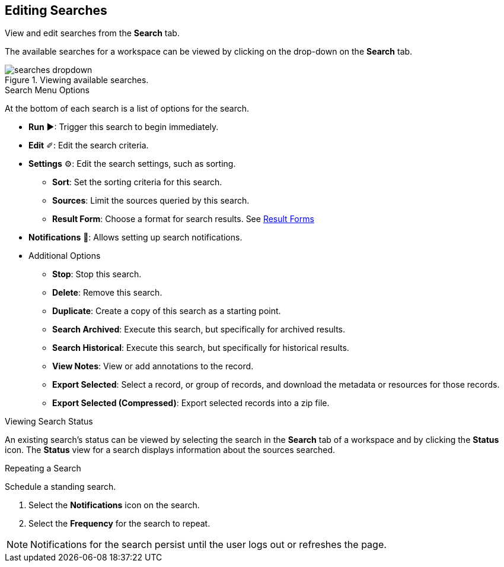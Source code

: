 :title: Editing Searches
:type: subUsing
:status: published
:parent: Searching {catalog-ui}
:summary: Viewing an editing searches
:order: 01

== {title}

View and edit searches from the *Search* tab.

The available searches for a workspace can be viewed by clicking on the drop-down on the *Search* tab.

.Viewing available searches.
image::searches-dropdown.png[searches dropdown]

.Search Menu Options
At the bottom of each search is a list of options for the search.

* *Run* &#9654;: Trigger this search to begin immediately.
* *Edit* &#10000;: Edit the search criteria.
* *Settings* &#9881;: Edit the search settings, such as sorting.
** *Sort*: Set the sorting criteria for this search.
** *Sources*: Limit the sources queried by this search.
** *Result Form*: Choose a format for search results. See <<{using-prefix}using_result_forms,Result Forms>>
* *Notifications* &#128277;: Allows setting up search notifications.
* Additional Options
** *Stop*: Stop this search.
** *Delete*: Remove this search.
** *Duplicate*: Create a copy of this search as a starting point.
** *Search Archived*: Execute this search, but specifically for archived results.
** *Search Historical*: Execute this search, but specifically for historical results.
** *View Notes*: View or add annotations to the record.
** *Export Selected*: Select a record, or group of records, and download the metadata or resources for those records.
** *Export Selected (Compressed)*: Export selected records into a zip file.

.Viewing Search Status
An existing search's status can be viewed by selecting the search in the *Search* tab of a workspace and by clicking the *Status* icon.
The *Status* view for a search displays information about the sources searched.

.Repeating a Search
Schedule a standing search.

. Select the *Notifications* icon on the search.
. Select the *Frequency* for the search to repeat.

[NOTE]
====
Notifications for the search persist until the user logs out or refreshes the page.
====
